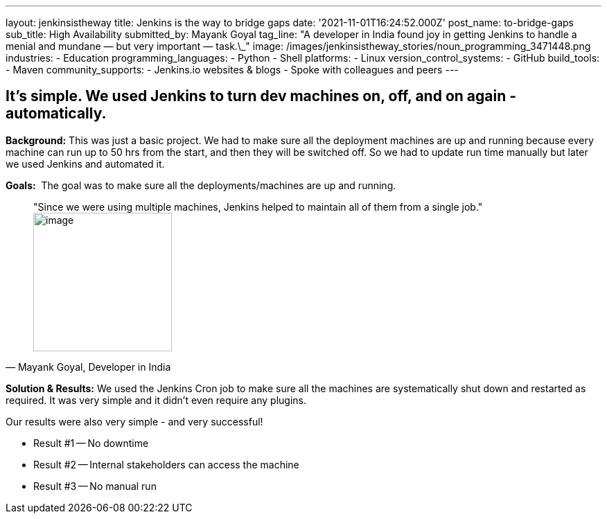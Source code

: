---
layout: jenkinsistheway
title: Jenkins is the way to bridge gaps
date: '2021-11-01T16:24:52.000Z'
post_name: to-bridge-gaps
sub_title: High Availability
submitted_by: Mayank Goyal
tag_line: "A developer in India found joy in getting Jenkins to handle a menial and mundane — but very important — task.\_"
image: /images/jenkinsistheway_stories/noun_programming_3471448.png
industries:
  - Education
programming_languages:
  - Python
  - Shell
platforms:
  - Linux
version_control_systems:
  - GitHub
build_tools:
  - Maven
community_supports:
  - Jenkins.io websites & blogs
  - Spoke with colleagues and peers
---




== It's simple. We used Jenkins to turn dev machines on, off, and on again - automatically.

*Background:* This was just a basic project. We had to make sure all the deployment machines are up and running because every machine can run up to 50 hrs from the start, and then they will be switched off. So we had to update run time manually but later we used Jenkins and automated it.

*Goals:*  The goal was to make sure all the deployments/machines are up and running.





[.testimonal]
[quote, "Mayank Goyal, Developer in India"]
"Since we were using multiple machines, Jenkins helped to maintain all of them from a single job."
image:/images/jenkinsistheway_stories/Jenkins-logo.png[image,width=200,height=200]


*Solution & Results:* We used the Jenkins Cron job to make sure all the machines are systematically shut down and restarted as required. It was very simple and it didn't even require any plugins.

Our results were also very simple - and very successful!

* Result #1 -- No downtime 
* Result #2 -- Internal stakeholders can access the machine 
* Result #3 -- No manual run
